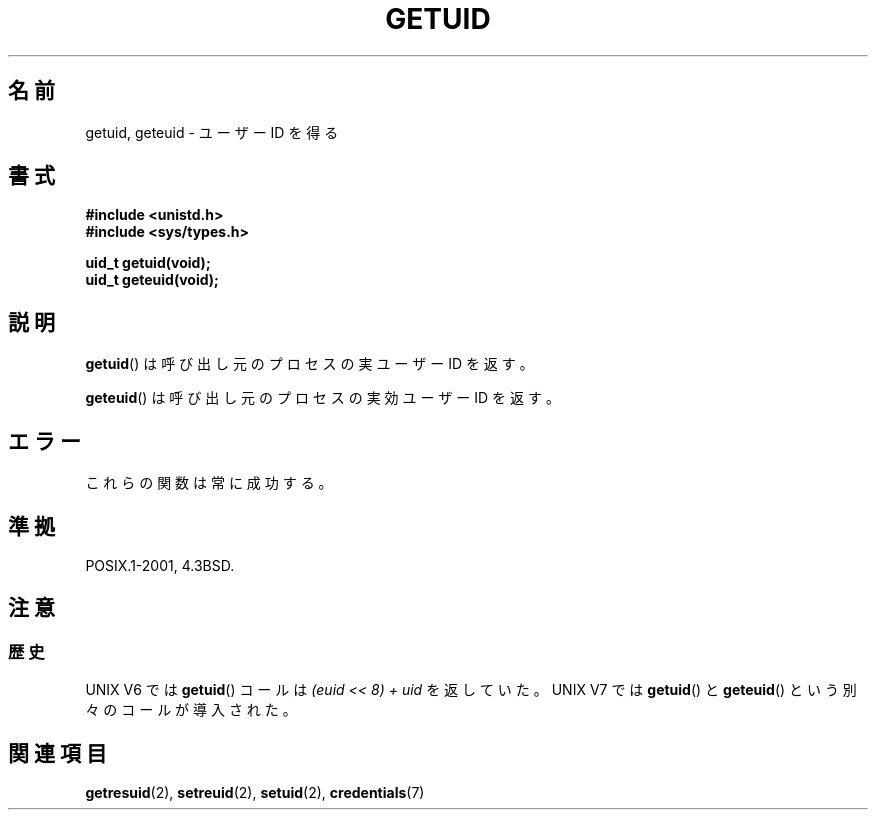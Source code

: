 .\" Hey Emacs! This file is -*- nroff -*- source.
.\"
.\" Copyright 1993 Rickard E. Faith (faith@cs.unc.edu)
.\"
.\" Permission is granted to make and distribute verbatim copies of this
.\" manual provided the copyright notice and this permission notice are
.\" preserved on all copies.
.\"
.\" Permission is granted to copy and distribute modified versions of this
.\" manual under the conditions for verbatim copying, provided that the
.\" entire resulting derived work is distributed under the terms of a
.\" permission notice identical to this one
.\"
.\" Since the Linux kernel and libraries are constantly changing, this
.\" manual page may be incorrect or out-of-date.  The author(s) assume no
.\" responsibility for errors or omissions, or for damages resulting from
.\" the use of the information contained herein.  The author(s) may not
.\" have taken the same level of care in the production of this manual,
.\" which is licensed free of charge, as they might when working
.\" professionally.
.\"
.\" Formatted or processed versions of this manual, if unaccompanied by
.\" the source, must acknowledge the copyright and authors of this work.
.\"
.\" Historical remark, aeb, 2004-06-05
.\"
.\" Japanese Version Copyright (c) 1997 SUTO, Mitsuaki
.\"         all rights reserved.
.\" Translated Thu Jun 26 20:37:44 JST 1997
.\"         by SUTO, Mitsuaki <suto@av.crl.sony.co.jp>
.\" Updated & Modified Sat Feb  5 19:49:39 JST 2005
.\"         by Yuichi SATO <ysato444@yahoo.co.jp>
.\"
.TH GETUID 2 1993-07-23 "Linux" "Linux Programmer's Manual"
.SH 名前
getuid, geteuid \- ユーザー ID を得る
.SH 書式
.B #include <unistd.h>
.br
.B #include <sys/types.h>
.sp
.B uid_t getuid(void);
.br
.B uid_t geteuid(void);
.SH 説明
.BR getuid ()
は呼び出し元のプロセスの実ユーザー ID を返す。

.BR geteuid ()
は呼び出し元のプロセスの実効ユーザー ID を返す。
.SH エラー
これらの関数は常に成功する。
.SH 準拠
POSIX.1-2001, 4.3BSD.
.SH 注意
.SS 歴史
UNIX V6 では
.BR getuid ()
コールは
.I "(euid << 8) + uid"
を返していた。
UNIX V7 では
.BR getuid ()
と
.BR geteuid ()
という別々のコールが導入された。
.SH 関連項目
.BR getresuid (2),
.BR setreuid (2),
.BR setuid (2),
.BR credentials (7)
